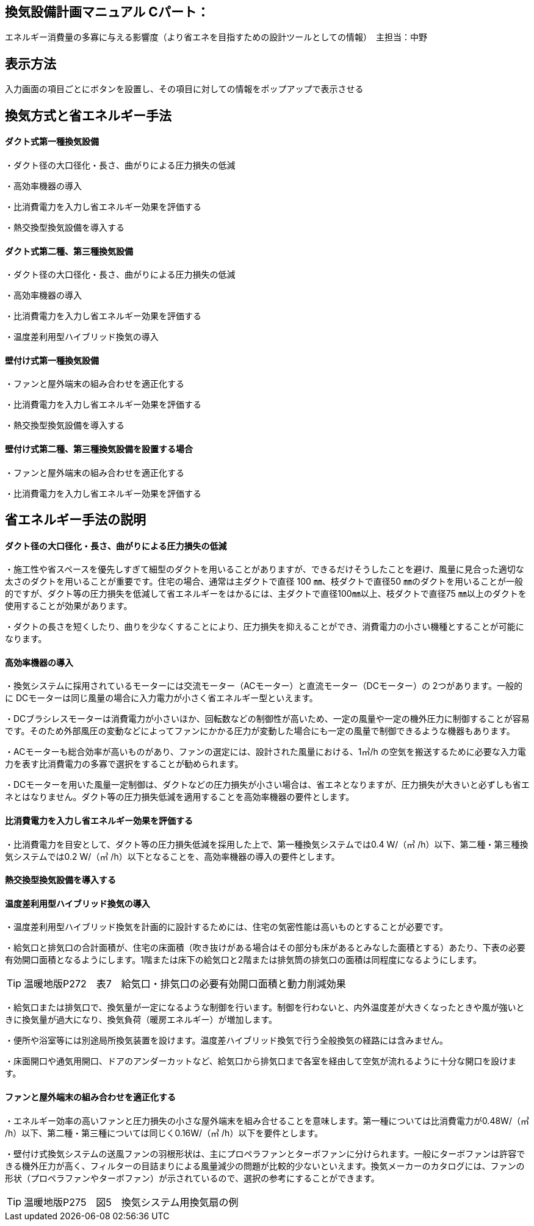 
== 換気設備計画マニュアル Cパート：
エネルギー消費量の多寡に与える影響度（より省エネを目指すための設計ツールとしての情報）　主担当：中野

== 表示方法
入力画面の項目ごとにボタンを設置し、その項目に対しての情報をポップアップで表示させる

== 換気方式と省エネルギー手法

==== ダクト式第一種換気設備

・ダクト径の大口径化・長さ、曲がりによる圧力損失の低減

・高効率機器の導入

・比消費電力を入力し省エネルギー効果を評価する

・熱交換型換気設備を導入する

==== ダクト式第二種、第三種換気設備

・ダクト径の大口径化・長さ、曲がりによる圧力損失の低減

・高効率機器の導入

・比消費電力を入力し省エネルギー効果を評価する

・温度差利用型ハイブリッド換気の導入

==== 壁付け式第一種換気設備

・ファンと屋外端末の組み合わせを適正化する

・比消費電力を入力し省エネルギー効果を評価する

・熱交換型換気設備を導入する

==== 壁付け式第二種、第三種換気設備を設置する場合

・ファンと屋外端末の組み合わせを適正化する

・比消費電力を入力し省エネルギー効果を評価する

== 省エネルギー手法の説明

==== ダクト径の大口径化・長さ、曲がりによる圧力損失の低減

・施工性や省スペースを優先しすぎて細型のダクトを用いることがありますが、できるだけそうしたことを避け、風量に見合った適切な太さのダクトを用いることが重要です。住宅の場合、通常は主ダクトで直径 100 ㎜、枝ダクトで直径50 ㎜のダクトを用いることが一般的ですが、ダクト等の圧力損失を低減して省エネルギーをはかるには、主ダクトで直径100㎜以上、枝ダクトで直径75 ㎜以上のダクトを使用することが効果があります。

・ダクトの長さを短くしたり、曲りを少なくすることにより、圧力損失を抑えることができ、消費電力の小さい機種とすることが可能になります。

==== 高効率機器の導入

・換気システムに採用されているモーターには交流モーター（ACモーター）と直流モーター（DCモーター）の 2つがあります。一般的に DCモーターは同じ風量の場合に入力電力が小さく省エネルギー型といえます。

・DCブラシレスモーターは消費電力が小さいほか、回転数などの制御性が高いため、一定の風量や一定の機外圧力に制御することが容易です。そのため外部風圧の変動などによってファンにかかる圧力が変動した場合にも一定の風量で制御できるような機器もあります。

・ACモーターも総合効率が高いものがあり、ファンの選定には、設計された風量における、1㎥/h の空気を搬送するために必要な入力電力を表す比消費電力の多寡で選択をすることが勧められます。

・DCモーターを用いた風量一定制御は、ダクトなどの圧力損失が小さい場合は、省エネとなりますが、圧力損失が大きいと必ずしも省エネとはなりません。ダクト等の圧力損失低減を適用することを高効率機器の要件とします。

==== 比消費電力を入力し省エネルギー効果を評価する

・比消費電力を目安として、ダクト等の圧力損失低減を採用した上で、第一種換気システムでは0.4 W/（㎥ /h）以下、第二種・第三種換気システムでは0.2 W/（㎥ /h）以下となることを、高効率機器の導入の要件とします。


==== 熱交換型換気設備を導入する



==== 温度差利用型ハイブリッド換気の導入

・温度差利用型ハイブリッド換気を計画的に設計するためには、住宅の気密性能は高いものとすることが必要です。

・給気口と排気口の合計面積が、住宅の床面積（吹き抜けがある場合はその部分も床があるとみなした面積とする）あたり、下表の必要有効開口面積となるようにします。1階または床下の給気口と2階または排気筒の排気口の面積は同程度になるようにします。

TIP: 温暖地版P272　表7　給気口・排気口の必要有効開口面積と動力削減効果

・給気口または排気口で、換気量が一定になるような制御を行います。制御を行わないと、内外温度差が大きくなったときや風が強いときに換気量が過大になり、換気負荷（暖房エネルギー）が増加します。

・便所や浴室等には別途局所換気装置を設けます。温度差ハイブリッド換気で行う全般換気の経路には含みません。

・床面開口や通気用開口、ドアのアンダーカットなど、給気口から排気口まで各室を経由して空気が流れるように十分な開口を設けます。

==== ファンと屋外端末の組み合わせを適正化する

・エネルギー効率の高いファンと圧力損失の小さな屋外端末を組み合せることを意味します。第一種については比消費電力が0.48W/（㎥ /h）以下、第二種・第三種については同じく0.16W/（㎥ /h）以下を要件とします。

・壁付け式換気システムの送風ファンの羽根形状は、主にプロペラファンとターボファンに分けられます。一般にターボファンは許容できる機外圧力が高く、フィルターの目詰まりによる風量減少の問題が比較的少ないといえます。換気メーカーのカタログには、ファンの形状（プロペラファンやターボファン）が示されているので、選択の参考にすることができます。

TIP: 温暖地版P275　図5　換気システム用換気扇の例

